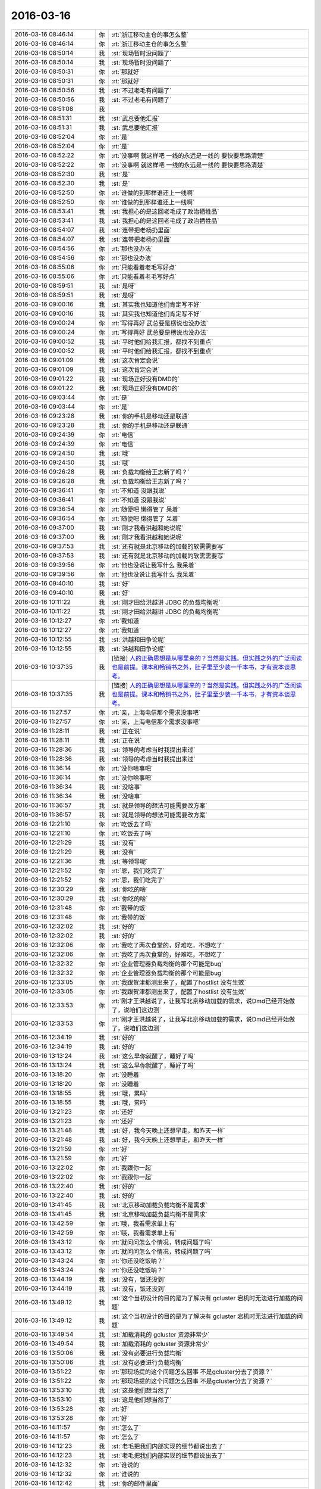 2016-03-16
-------------

.. list-table::
   :widths: 25, 1, 60

   * - 2016-03-16 08:46:14
     - 你
     - :rt:`浙江移动主仓的事怎么整`
   * - 2016-03-16 08:46:14
     - 你
     - :rt:`浙江移动主仓的事怎么整`
   * - 2016-03-16 08:50:14
     - 我
     - :st:`现场暂时没问题了`
   * - 2016-03-16 08:50:14
     - 我
     - :st:`现场暂时没问题了`
   * - 2016-03-16 08:50:31
     - 你
     - :rt:`那就好`
   * - 2016-03-16 08:50:31
     - 你
     - :rt:`那就好`
   * - 2016-03-16 08:50:56
     - 我
     - :st:`不过老毛有问题了`
   * - 2016-03-16 08:50:56
     - 我
     - :st:`不过老毛有问题了`
   * - 2016-03-16 08:51:08
     - 我
     - .. image:: /images/49848.jpg
          :width: 100px
   * - 2016-03-16 08:51:31
     - 我
     - :st:`武总要他汇报`
   * - 2016-03-16 08:51:31
     - 我
     - :st:`武总要他汇报`
   * - 2016-03-16 08:52:04
     - 你
     - :rt:`是`
   * - 2016-03-16 08:52:04
     - 你
     - :rt:`是`
   * - 2016-03-16 08:52:22
     - 你
     - :rt:`没事啊 就这样吧 一线的永远是一线的 要快要思路清楚`
   * - 2016-03-16 08:52:22
     - 你
     - :rt:`没事啊 就这样吧 一线的永远是一线的 要快要思路清楚`
   * - 2016-03-16 08:52:30
     - 我
     - :st:`是`
   * - 2016-03-16 08:52:30
     - 我
     - :st:`是`
   * - 2016-03-16 08:52:50
     - 你
     - :rt:`谁做的到那样谁还上一线啊`
   * - 2016-03-16 08:52:50
     - 你
     - :rt:`谁做的到那样谁还上一线啊`
   * - 2016-03-16 08:53:41
     - 我
     - :st:`我担心的是这回老毛成了政治牺牲品`
   * - 2016-03-16 08:53:41
     - 我
     - :st:`我担心的是这回老毛成了政治牺牲品`
   * - 2016-03-16 08:54:07
     - 我
     - :st:`连带把老杨扔里面`
   * - 2016-03-16 08:54:07
     - 我
     - :st:`连带把老杨扔里面`
   * - 2016-03-16 08:54:56
     - 你
     - :rt:`那也没办法`
   * - 2016-03-16 08:54:56
     - 你
     - :rt:`那也没办法`
   * - 2016-03-16 08:55:06
     - 你
     - :rt:`只能看着老毛写好点`
   * - 2016-03-16 08:55:06
     - 你
     - :rt:`只能看着老毛写好点`
   * - 2016-03-16 08:59:51
     - 我
     - :st:`是呀`
   * - 2016-03-16 08:59:51
     - 我
     - :st:`是呀`
   * - 2016-03-16 09:00:16
     - 我
     - :st:`其实我也知道他们肯定写不好`
   * - 2016-03-16 09:00:16
     - 我
     - :st:`其实我也知道他们肯定写不好`
   * - 2016-03-16 09:00:24
     - 你
     - :rt:`写得再好 武总要是楞说也没办法`
   * - 2016-03-16 09:00:24
     - 你
     - :rt:`写得再好 武总要是楞说也没办法`
   * - 2016-03-16 09:00:52
     - 我
     - :st:`平时他们给我汇报，都找不到重点`
   * - 2016-03-16 09:00:52
     - 我
     - :st:`平时他们给我汇报，都找不到重点`
   * - 2016-03-16 09:01:09
     - 我
     - :st:`这次肯定会说`
   * - 2016-03-16 09:01:09
     - 我
     - :st:`这次肯定会说`
   * - 2016-03-16 09:01:22
     - 我
     - :st:`现场正好没有DMD的`
   * - 2016-03-16 09:01:22
     - 我
     - :st:`现场正好没有DMD的`
   * - 2016-03-16 09:03:44
     - 你
     - :rt:`是`
   * - 2016-03-16 09:03:44
     - 你
     - :rt:`是`
   * - 2016-03-16 09:23:28
     - 我
     - :st:`你的手机是移动还是联通`
   * - 2016-03-16 09:23:28
     - 我
     - :st:`你的手机是移动还是联通`
   * - 2016-03-16 09:24:39
     - 你
     - :rt:`电信`
   * - 2016-03-16 09:24:39
     - 你
     - :rt:`电信`
   * - 2016-03-16 09:24:50
     - 我
     - :st:`哦`
   * - 2016-03-16 09:24:50
     - 我
     - :st:`哦`
   * - 2016-03-16 09:26:28
     - 我
     - :st:`负载均衡给王志新了吗？`
   * - 2016-03-16 09:26:28
     - 我
     - :st:`负载均衡给王志新了吗？`
   * - 2016-03-16 09:36:41
     - 你
     - :rt:`不知道 没跟我说`
   * - 2016-03-16 09:36:41
     - 你
     - :rt:`不知道 没跟我说`
   * - 2016-03-16 09:36:54
     - 你
     - :rt:`随便吧 懒得管了 呆着`
   * - 2016-03-16 09:36:54
     - 你
     - :rt:`随便吧 懒得管了 呆着`
   * - 2016-03-16 09:37:00
     - 我
     - :st:`刚才我看洪越和她说呢`
   * - 2016-03-16 09:37:00
     - 我
     - :st:`刚才我看洪越和她说呢`
   * - 2016-03-16 09:37:53
     - 我
     - :st:`还有就是北京移动的加载的软需需要写`
   * - 2016-03-16 09:37:53
     - 我
     - :st:`还有就是北京移动的加载的软需需要写`
   * - 2016-03-16 09:39:56
     - 你
     - :rt:`他也没说让我写什么 我呆着`
   * - 2016-03-16 09:39:56
     - 你
     - :rt:`他也没说让我写什么 我呆着`
   * - 2016-03-16 09:40:10
     - 我
     - :st:`好`
   * - 2016-03-16 09:40:10
     - 我
     - :st:`好`
   * - 2016-03-16 10:11:22
     - 我
     - :st:`刚才田给洪越讲 JDBC 的负载均衡呢`
   * - 2016-03-16 10:11:22
     - 我
     - :st:`刚才田给洪越讲 JDBC 的负载均衡呢`
   * - 2016-03-16 10:12:27
     - 你
     - :rt:`我知道`
   * - 2016-03-16 10:12:27
     - 你
     - :rt:`我知道`
   * - 2016-03-16 10:12:55
     - 我
     - :st:`洪越和田争论呢`
   * - 2016-03-16 10:12:55
     - 我
     - :st:`洪越和田争论呢`
   * - 2016-03-16 10:37:35
     - 我
     - [链接] `人的正确思想是从哪里来的？当然是实践。但实践之外的广泛阅读也是前提。课本和畅销书之外，肚子里至少装一千本书，才有资本谈思考。 <http://m.weibo.cn/1932835417/Dmu3RaUGf/weixin?wm=3333_2001&from=1040193010&sourcetype=weixin&isappinstalled=1>`_
   * - 2016-03-16 10:37:35
     - 我
     - [链接] `人的正确思想是从哪里来的？当然是实践。但实践之外的广泛阅读也是前提。课本和畅销书之外，肚子里至少装一千本书，才有资本谈思考。 <http://m.weibo.cn/1932835417/Dmu3RaUGf/weixin?wm=3333_2001&from=1040193010&sourcetype=weixin&isappinstalled=1>`_
   * - 2016-03-16 11:27:57
     - 你
     - :rt:`亲，上海电信那个需求没事吧`
   * - 2016-03-16 11:27:57
     - 你
     - :rt:`亲，上海电信那个需求没事吧`
   * - 2016-03-16 11:28:11
     - 我
     - :st:`正在说`
   * - 2016-03-16 11:28:11
     - 我
     - :st:`正在说`
   * - 2016-03-16 11:28:36
     - 我
     - :st:`领导的考虑当时我提出来过`
   * - 2016-03-16 11:28:36
     - 我
     - :st:`领导的考虑当时我提出来过`
   * - 2016-03-16 11:36:14
     - 你
     - :rt:`没你啥事吧`
   * - 2016-03-16 11:36:14
     - 你
     - :rt:`没你啥事吧`
   * - 2016-03-16 11:36:34
     - 我
     - :st:`没啥事`
   * - 2016-03-16 11:36:34
     - 我
     - :st:`没啥事`
   * - 2016-03-16 11:36:57
     - 我
     - :st:`就是领导的想法可能需要改方案`
   * - 2016-03-16 11:36:57
     - 我
     - :st:`就是领导的想法可能需要改方案`
   * - 2016-03-16 12:21:10
     - 你
     - :rt:`吃饭去了吗`
   * - 2016-03-16 12:21:10
     - 你
     - :rt:`吃饭去了吗`
   * - 2016-03-16 12:21:29
     - 我
     - :st:`没有`
   * - 2016-03-16 12:21:29
     - 我
     - :st:`没有`
   * - 2016-03-16 12:21:36
     - 我
     - :st:`等领导呢`
   * - 2016-03-16 12:21:52
     - 你
     - :rt:`恩，我们吃完了`
   * - 2016-03-16 12:21:52
     - 你
     - :rt:`恩，我们吃完了`
   * - 2016-03-16 12:30:29
     - 我
     - :st:`你吃的啥`
   * - 2016-03-16 12:30:29
     - 我
     - :st:`你吃的啥`
   * - 2016-03-16 12:31:48
     - 你
     - :rt:`我带的饭`
   * - 2016-03-16 12:31:48
     - 你
     - :rt:`我带的饭`
   * - 2016-03-16 12:32:02
     - 我
     - :st:`好的`
   * - 2016-03-16 12:32:02
     - 我
     - :st:`好的`
   * - 2016-03-16 12:32:06
     - 你
     - :rt:`我吃了两次食堂的，好难吃，不想吃了`
   * - 2016-03-16 12:32:06
     - 你
     - :rt:`我吃了两次食堂的，好难吃，不想吃了`
   * - 2016-03-16 12:32:32
     - 你
     - :rt:`企业管理器负载均衡的那个可能是bug`
   * - 2016-03-16 12:32:32
     - 你
     - :rt:`企业管理器负载均衡的那个可能是bug`
   * - 2016-03-16 12:33:05
     - 你
     - :rt:`我跟贺津都测出来了，配置了hostlist 没有生效`
   * - 2016-03-16 12:33:05
     - 你
     - :rt:`我跟贺津都测出来了，配置了hostlist 没有生效`
   * - 2016-03-16 12:33:53
     - 你
     - :rt:`刚才王洪越说了，让我写北京移动加载的需求，说Dmd已经开始做了，说咱们这边测`
   * - 2016-03-16 12:33:53
     - 你
     - :rt:`刚才王洪越说了，让我写北京移动加载的需求，说Dmd已经开始做了，说咱们这边测`
   * - 2016-03-16 12:34:19
     - 我
     - :st:`好的`
   * - 2016-03-16 12:34:19
     - 我
     - :st:`好的`
   * - 2016-03-16 13:13:24
     - 我
     - :st:`这么早你就醒了，睡好了吗`
   * - 2016-03-16 13:13:24
     - 我
     - :st:`这么早你就醒了，睡好了吗`
   * - 2016-03-16 13:18:20
     - 你
     - :rt:`没睡着`
   * - 2016-03-16 13:18:20
     - 你
     - :rt:`没睡着`
   * - 2016-03-16 13:18:55
     - 我
     - :st:`哦，累吗`
   * - 2016-03-16 13:18:55
     - 我
     - :st:`哦，累吗`
   * - 2016-03-16 13:21:23
     - 你
     - :rt:`还好`
   * - 2016-03-16 13:21:23
     - 你
     - :rt:`还好`
   * - 2016-03-16 13:21:48
     - 我
     - :st:`好，我今天晚上还想早走，和昨天一样`
   * - 2016-03-16 13:21:48
     - 我
     - :st:`好，我今天晚上还想早走，和昨天一样`
   * - 2016-03-16 13:21:59
     - 你
     - :rt:`好`
   * - 2016-03-16 13:21:59
     - 你
     - :rt:`好`
   * - 2016-03-16 13:22:02
     - 你
     - :rt:`我跟你一起`
   * - 2016-03-16 13:22:02
     - 你
     - :rt:`我跟你一起`
   * - 2016-03-16 13:22:40
     - 我
     - :st:`好的`
   * - 2016-03-16 13:22:40
     - 我
     - :st:`好的`
   * - 2016-03-16 13:41:45
     - 我
     - :st:`北京移动加载负载均衡不是需求`
   * - 2016-03-16 13:41:45
     - 我
     - :st:`北京移动加载负载均衡不是需求`
   * - 2016-03-16 13:42:59
     - 你
     - :rt:`哦，我看需求单上有`
   * - 2016-03-16 13:42:59
     - 你
     - :rt:`哦，我看需求单上有`
   * - 2016-03-16 13:43:12
     - 你
     - :rt:`就问问怎么个情况，转成问题了吗`
   * - 2016-03-16 13:43:12
     - 你
     - :rt:`就问问怎么个情况，转成问题了吗`
   * - 2016-03-16 13:43:24
     - 你
     - :rt:`你还没吃饭呐？`
   * - 2016-03-16 13:43:24
     - 你
     - :rt:`你还没吃饭呐？`
   * - 2016-03-16 13:44:19
     - 我
     - :st:`没有，饭还没到`
   * - 2016-03-16 13:44:19
     - 我
     - :st:`没有，饭还没到`
   * - 2016-03-16 13:49:12
     - 我
     - :st:`这个当初设计的目的是为了解决有 gcluster 宕机时无法进行加载的问题`
   * - 2016-03-16 13:49:12
     - 我
     - :st:`这个当初设计的目的是为了解决有 gcluster 宕机时无法进行加载的问题`
   * - 2016-03-16 13:49:54
     - 我
     - :st:`加载消耗的 gcluster 资源非常少`
   * - 2016-03-16 13:49:54
     - 我
     - :st:`加载消耗的 gcluster 资源非常少`
   * - 2016-03-16 13:50:06
     - 我
     - :st:`没有必要进行负载均衡`
   * - 2016-03-16 13:50:06
     - 我
     - :st:`没有必要进行负载均衡`
   * - 2016-03-16 13:51:22
     - 你
     - :rt:`那现场提的这个问题怎么回事 不是gcluster分去了资源？`
   * - 2016-03-16 13:51:22
     - 你
     - :rt:`那现场提的这个问题怎么回事 不是gcluster分去了资源？`
   * - 2016-03-16 13:53:10
     - 我
     - :st:`这是他们想当然了`
   * - 2016-03-16 13:53:10
     - 我
     - :st:`这是他们想当然了`
   * - 2016-03-16 13:53:28
     - 你
     - :rt:`好`
   * - 2016-03-16 13:53:28
     - 你
     - :rt:`好`
   * - 2016-03-16 14:11:57
     - 你
     - :rt:`怎么了`
   * - 2016-03-16 14:11:57
     - 你
     - :rt:`怎么了`
   * - 2016-03-16 14:12:23
     - 我
     - :st:`老毛把我们内部实现的细节都说出去了`
   * - 2016-03-16 14:12:23
     - 我
     - :st:`老毛把我们内部实现的细节都说出去了`
   * - 2016-03-16 14:12:32
     - 你
     - :rt:`谁说的`
   * - 2016-03-16 14:12:32
     - 你
     - :rt:`谁说的`
   * - 2016-03-16 14:12:42
     - 我
     - :st:`你的邮件里面`
   * - 2016-03-16 14:12:43
     - 你
     - :rt:`是我给你的邮件看出来的吗`
   * - 2016-03-16 14:12:43
     - 你
     - :rt:`是我给你的邮件看出来的吗`
   * - 2016-03-16 14:12:48
     - 我
     - :st:`是`
   * - 2016-03-16 14:12:48
     - 我
     - :st:`是`
   * - 2016-03-16 14:12:56
     - 我
     - :st:`杨海平写的`
   * - 2016-03-16 14:12:56
     - 我
     - :st:`杨海平写的`
   * - 2016-03-16 14:12:57
     - 你
     - :rt:`这个邮件是给内部人员看的吧`
   * - 2016-03-16 14:12:57
     - 你
     - :rt:`这个邮件是给内部人员看的吧`
   * - 2016-03-16 14:13:17
     - 你
     - :rt:`是汇报现场任务的啊 杨也是自己人吧`
   * - 2016-03-16 14:13:17
     - 你
     - :rt:`是汇报现场任务的啊 杨也是自己人吧`
   * - 2016-03-16 14:13:32
     - 我
     - :st:`武总以前特别强调过，技术细节在现场不允许说`
   * - 2016-03-16 14:13:32
     - 我
     - :st:`武总以前特别强调过，技术细节在现场不允许说`
   * - 2016-03-16 14:13:53
     - 我
     - :st:`汇报现场任务不需要这些细节`
   * - 2016-03-16 14:13:53
     - 我
     - :st:`汇报现场任务不需要这些细节`
   * - 2016-03-16 14:14:15
     - 你
     - :rt:`描述现场问题不需要吗？`
   * - 2016-03-16 14:14:15
     - 你
     - :rt:`描述现场问题不需要吗？`
   * - 2016-03-16 14:14:22
     - 你
     - :rt:`你别发火了`
   * - 2016-03-16 14:14:22
     - 你
     - :rt:`你别发火了`
   * - 2016-03-16 14:14:24
     - 我
     - :st:`技术细节要控制在研发内部`
   * - 2016-03-16 14:14:24
     - 我
     - :st:`技术细节要控制在研发内部`
   * - 2016-03-16 14:14:34
     - 你
     - :rt:`好像我整事似得`
   * - 2016-03-16 14:14:34
     - 你
     - :rt:`好像我整事似得`
   * - 2016-03-16 14:14:41
     - 你
     - :rt:`恩 是`
   * - 2016-03-16 14:14:41
     - 你
     - :rt:`恩 是`
   * - 2016-03-16 14:14:52
     - 我
     - :st:`我担心的是杨海平直接向武总汇报，武总追究这件事情`
   * - 2016-03-16 14:14:52
     - 我
     - :st:`我担心的是杨海平直接向武总汇报，武总追究这件事情`
   * - 2016-03-16 14:15:12
     - 我
     - :st:`你没事，他们不知道我是从哪得到的消息`
   * - 2016-03-16 14:15:12
     - 我
     - :st:`你没事，他们不知道我是从哪得到的消息`
   * - 2016-03-16 14:15:13
     - 你
     - :rt:`恩 是够细的`
   * - 2016-03-16 14:15:13
     - 你
     - :rt:`恩 是够细的`
   * - 2016-03-16 14:15:19
     - 我
     - :st:`我也不会让他们知道`
   * - 2016-03-16 14:15:19
     - 我
     - :st:`我也不会让他们知道`
   * - 2016-03-16 14:15:33
     - 你
     - :rt:`我不是说我的事 我是觉得是我给你添堵了`
   * - 2016-03-16 14:15:33
     - 你
     - :rt:`我不是说我的事 我是觉得是我给你添堵了`
   * - 2016-03-16 14:16:39
     - 我
     - :st:`错了， 我得谢谢你`
   * - 2016-03-16 14:16:39
     - 我
     - :st:`错了， 我得谢谢你`
   * - 2016-03-16 14:16:50
     - 我
     - :st:`要不是你，我都不知道这件事情`
   * - 2016-03-16 14:16:50
     - 我
     - :st:`要不是你，我都不知道这件事情`
   * - 2016-03-16 14:17:11
     - 我
     - :st:`等武总去质问老杨的时候，我就太被动了`
   * - 2016-03-16 14:17:11
     - 我
     - :st:`等武总去质问老杨的时候，我就太被动了`
   * - 2016-03-16 14:17:53
     - 我
     - :st:`而且现在我知道了，我就可以让老毛不要再说了，亡羊补牢`
   * - 2016-03-16 14:17:53
     - 我
     - :st:`而且现在我知道了，我就可以让老毛不要再说了，亡羊补牢`
   * - 2016-03-16 14:18:11
     - 我
     - :st:`否则还不知道会是什么样子呢`
   * - 2016-03-16 14:18:11
     - 我
     - :st:`否则还不知道会是什么样子呢`
   * - 2016-03-16 14:18:12
     - 你
     - :rt:`你是觉得这个邮件虽然是杨海平发的 但很明显内容是研发的才知道的 而研发的只有老毛在 所以是老毛说出去的`
   * - 2016-03-16 14:18:12
     - 你
     - :rt:`你是觉得这个邮件虽然是杨海平发的 但很明显内容是研发的才知道的 而研发的只有老毛在 所以是老毛说出去的`
   * - 2016-03-16 14:18:31
     - 你
     - :rt:`说实话 我都看不懂`
   * - 2016-03-16 14:18:31
     - 你
     - :rt:`说实话 我都看不懂`
   * - 2016-03-16 14:18:58
     - 我
     - :st:`不是，现场还有陈鹏，我希望你他说的，我让旭明联系老毛了，老毛承认是他说的`
   * - 2016-03-16 14:18:58
     - 我
     - :st:`不是，现场还有陈鹏，我希望你他说的，我让旭明联系老毛了，老毛承认是他说的`
   * - 2016-03-16 14:19:21
     - 我
     - :st:`blacklog，zmq 这些都是研发才明白的东西`
   * - 2016-03-16 14:19:21
     - 我
     - :st:`blacklog，zmq 这些都是研发才明白的东西`
   * - 2016-03-16 14:19:56
     - 我
     - :st:`杨海平肯定不知道，而且我怀疑这个邮件就是老毛起草的`
   * - 2016-03-16 14:19:56
     - 我
     - :st:`杨海平肯定不知道，而且我怀疑这个邮件就是老毛起草的`
   * - 2016-03-16 14:20:19
     - 我
     - :st:`如果是这样，老毛就是让人当枪使了`
   * - 2016-03-16 14:20:19
     - 我
     - :st:`如果是这样，老毛就是让人当枪使了`
   * - 2016-03-16 14:21:01
     - 你
     - :rt:`我觉得是`
   * - 2016-03-16 14:21:01
     - 你
     - :rt:`我觉得是`
   * - 2016-03-16 14:21:22
     - 我
     - :st:`从某种角度说，杨海平和咱们开发中心是有利益冲突的`
   * - 2016-03-16 14:21:22
     - 我
     - :st:`从某种角度说，杨海平和咱们开发中心是有利益冲突的`
   * - 2016-03-16 14:21:36
     - 我
     - :st:`其实这个需求当初老杨是不想做的`
   * - 2016-03-16 14:21:36
     - 我
     - :st:`其实这个需求当初老杨是不想做的`
   * - 2016-03-16 14:21:52
     - 你
     - :rt:`哪个需求`
   * - 2016-03-16 14:21:52
     - 你
     - :rt:`哪个需求`
   * - 2016-03-16 14:21:57
     - 你
     - :rt:`我大致想明白了`
   * - 2016-03-16 14:21:57
     - 你
     - :rt:`我大致想明白了`
   * - 2016-03-16 14:22:06
     - 我
     - :st:`结果是咱们自己人给人家提供炮弹了`
   * - 2016-03-16 14:22:06
     - 我
     - :st:`结果是咱们自己人给人家提供炮弹了`
   * - 2016-03-16 14:22:15
     - 我
     - :st:`就是1对1的需求`
   * - 2016-03-16 14:22:15
     - 我
     - :st:`就是1对1的需求`
   * - 2016-03-16 14:22:21
     - 你
     - :rt:`没事啊 下次长记性`
   * - 2016-03-16 14:22:21
     - 你
     - :rt:`没事啊 下次长记性`
   * - 2016-03-16 14:22:44
     - 我
     - :st:`前两天晨会老杨说这个要现场提供必要性`
   * - 2016-03-16 14:22:55
     - 我
     - :st:`今天老杨就说不行就做吧`
   * - 2016-03-16 14:22:55
     - 我
     - :st:`今天老杨就说不行就做吧`
   * - 2016-03-16 14:23:12
     - 我
     - :st:`你就知道老杨肯定有压力了`
   * - 2016-03-16 14:23:12
     - 我
     - :st:`你就知道老杨肯定有压力了`
   * - 2016-03-16 14:29:28
     - 你
     - :rt:`我怎么觉得他这个邮件中写的东西不对呢`
   * - 2016-03-16 14:29:28
     - 你
     - :rt:`我怎么觉得他这个邮件中写的东西不对呢`
   * - 2016-03-16 14:33:39
     - 我
     - :st:`问出来了`
   * - 2016-03-16 14:33:39
     - 我
     - :st:`问出来了`
   * - 2016-03-16 14:33:53
     - 你
     - :rt:`啥？`
   * - 2016-03-16 14:33:53
     - 你
     - :rt:`啥？`
   * - 2016-03-16 14:34:38
     - 我
     - :st:`老杨让现场给必要性，杨海平让老毛写的`
   * - 2016-03-16 14:34:38
     - 我
     - :st:`老杨让现场给必要性，杨海平让老毛写的`
   * - 2016-03-16 14:34:52
     - 我
     - :st:`自己打自己脸`
   * - 2016-03-16 14:34:52
     - 我
     - :st:`自己打自己脸`
   * - 2016-03-16 14:35:14
     - 你
     - :rt:`那谁知道啊`
   * - 2016-03-16 14:35:14
     - 你
     - :rt:`那谁知道啊`
   * - 2016-03-16 14:35:18
     - 你
     - :rt:`你别怪老毛了`
   * - 2016-03-16 14:35:18
     - 你
     - :rt:`你别怪老毛了`
   * - 2016-03-16 14:35:24
     - 我
     - :st:`为啥`
   * - 2016-03-16 14:35:24
     - 我
     - :st:`为啥`
   * - 2016-03-16 14:35:39
     - 你
     - :rt:`我觉得老毛可怜`
   * - 2016-03-16 14:35:39
     - 你
     - :rt:`我觉得老毛可怜`
   * - 2016-03-16 14:35:40
     - 你
     - :rt:`没啥`
   * - 2016-03-16 14:35:40
     - 你
     - :rt:`没啥`
   * - 2016-03-16 14:35:51
     - 我
     - :st:`他太老实`
   * - 2016-03-16 14:35:51
     - 我
     - :st:`他太老实`
   * - 2016-03-16 14:36:02
     - 我
     - :st:`老实到好坏不分`
   * - 2016-03-16 14:36:02
     - 我
     - :st:`老实到好坏不分`
   * - 2016-03-16 14:36:22
     - 我
     - :st:`可怜之人必有可恨之处`
   * - 2016-03-16 14:36:22
     - 我
     - :st:`可怜之人必有可恨之处`
   * - 2016-03-16 14:36:31
     - 我
     - :st:`说的就是这个道理`
   * - 2016-03-16 14:36:31
     - 我
     - :st:`说的就是这个道理`
   * - 2016-03-16 14:36:38
     - 你
     - :rt:`你说dispcli个数多 会报timeout 但跟连接数有什么关系啊`
   * - 2016-03-16 14:36:38
     - 你
     - :rt:`你说dispcli个数多 会报timeout 但跟连接数有什么关系啊`
   * - 2016-03-16 14:36:51
     - 我
     - :st:`不是这样的`
   * - 2016-03-16 14:36:51
     - 我
     - :st:`不是这样的`
   * - 2016-03-16 14:37:04
     - 我
     - :st:`是他写的东西太技术化了`
   * - 2016-03-16 14:37:04
     - 我
     - :st:`是他写的东西太技术化了`
   * - 2016-03-16 14:37:10
     - 你
     - :rt:`当前dispserver版本listen的连接队列backlog大小是100，当并发连接数大于100的时候，超过的连接会被拒绝，有可能导致get_connect超时，因此需要限制dispserver和dispcli的1对1连接。`
   * - 2016-03-16 14:37:10
     - 你
     - :rt:`当前dispserver版本listen的连接队列backlog大小是100，当并发连接数大于100的时候，超过的连接会被拒绝，有可能导致get_connect超时，因此需要限制dispserver和dispcli的1对1连接。`
   * - 2016-03-16 14:37:29
     - 我
     - :st:`对，其实最后一句是错的`
   * - 2016-03-16 14:37:29
     - 我
     - :st:`对，其实最后一句是错的`
   * - 2016-03-16 14:38:03
     - 我
     - :st:`如果最后一句对，我们给上海做的就错了`
   * - 2016-03-16 14:38:03
     - 我
     - :st:`如果最后一句对，我们给上海做的就错了`
   * - 2016-03-16 14:38:23
     - 我
     - :st:`但是，这都是我们自己人说的`
   * - 2016-03-16 14:38:23
     - 我
     - :st:`但是，这都是我们自己人说的`
   * - 2016-03-16 14:38:25
     - 你
     - :rt:`这个不是因为 。。。因此的关系啊`
   * - 2016-03-16 14:38:25
     - 你
     - :rt:`这个不是因为 。。。因此的关系啊`
   * - 2016-03-16 14:38:34
     - 你
     - :rt:`你过来给我说说呗`
   * - 2016-03-16 14:38:34
     - 你
     - :rt:`你过来给我说说呗`
   * - 2016-03-16 14:56:49
     - 我
     - :st:`过去和你说就是比打字强很多`
   * - 2016-03-16 14:56:49
     - 我
     - :st:`过去和你说就是比打字强很多`
   * - 2016-03-16 15:04:30
     - 我
     - :st:`你还要忙什么？`
   * - 2016-03-16 15:04:30
     - 我
     - :st:`你还要忙什么？`
   * - 2016-03-16 15:05:15
     - 你
     - :rt:`没什么了`
   * - 2016-03-16 15:05:15
     - 你
     - :rt:`没什么了`
   * - 2016-03-16 15:18:20
     - 我
     - :st:`我也没事了`
   * - 2016-03-16 15:18:20
     - 我
     - :st:`我也没事了`
   * - 2016-03-16 15:18:32
     - 我
     - :st:`你想聊天吗`
   * - 2016-03-16 15:18:32
     - 我
     - :st:`你想聊天吗`
   * - 2016-03-16 16:19:24
     - 你
     - :rt:`困死了`
   * - 2016-03-16 16:19:24
     - 你
     - :rt:`困死了`
   * - 2016-03-16 16:20:11
     - 我
     - :st:`哦，睡会吧`
   * - 2016-03-16 16:20:11
     - 我
     - :st:`哦，睡会吧`
   * - 2016-03-16 16:21:00
     - 你
     - :rt:`睡不着`
   * - 2016-03-16 16:21:00
     - 你
     - :rt:`睡不着`
   * - 2016-03-16 16:21:03
     - 你
     - :rt:`聊天啊吧`
   * - 2016-03-16 16:21:03
     - 你
     - :rt:`聊天啊吧`
   * - 2016-03-16 16:21:16
     - 我
     - :st:`好`
   * - 2016-03-16 16:21:16
     - 我
     - :st:`好`
   * - 2016-03-16 16:21:32
     - 你
     - :rt:`聊聊傲骨贤妻`
   * - 2016-03-16 16:21:32
     - 你
     - :rt:`聊聊傲骨贤妻`
   * - 2016-03-16 16:21:40
     - 你
     - :rt:`第一季看完了`
   * - 2016-03-16 16:21:40
     - 你
     - :rt:`第一季看完了`
   * - 2016-03-16 16:21:45
     - 你
     - :rt:`把我心疼的啊`
   * - 2016-03-16 16:21:45
     - 你
     - :rt:`把我心疼的啊`
   * - 2016-03-16 16:21:53
     - 我
     - :st:`怎么了`
   * - 2016-03-16 16:21:53
     - 我
     - :st:`怎么了`
   * - 2016-03-16 16:23:00
     - 你
     - :rt:`你看will表白的时机`
   * - 2016-03-16 16:23:00
     - 你
     - :rt:`你看will表白的时机`
   * - 2016-03-16 16:23:02
     - 你
     - :rt:`哎`
   * - 2016-03-16 16:23:02
     - 你
     - :rt:`哎`
   * - 2016-03-16 16:23:12
     - 我
     - :st:`是`
   * - 2016-03-16 16:23:12
     - 我
     - :st:`是`
   * - 2016-03-16 16:23:31
     - 我
     - :st:`接着看吧，后面还有更精彩的`
   * - 2016-03-16 16:23:31
     - 我
     - :st:`接着看吧，后面还有更精彩的`
   * - 2016-03-16 16:23:32
     - 你
     - :rt:`你让你们组的写那么教训总结是啥意思啊`
   * - 2016-03-16 16:23:32
     - 你
     - :rt:`你让你们组的写那么教训总结是啥意思啊`
   * - 2016-03-16 16:23:41
     - 你
     - :rt:`我就说你放不下吧`
   * - 2016-03-16 16:23:41
     - 你
     - :rt:`我就说你放不下吧`
   * - 2016-03-16 16:23:42
     - 你
     - :rt:`哈哈`
   * - 2016-03-16 16:23:42
     - 你
     - :rt:`哈哈`
   * - 2016-03-16 16:23:54
     - 你
     - :rt:`你觉得他们会写成啥样`
   * - 2016-03-16 16:23:54
     - 你
     - :rt:`你觉得他们会写成啥样`
   * - 2016-03-16 16:23:56
     - 我
     - :st:`不是，我是让他们自己总结`
   * - 2016-03-16 16:23:56
     - 我
     - :st:`不是，我是让他们自己总结`
   * - 2016-03-16 16:24:03
     - 你
     - :rt:`到时候给我看看呗`
   * - 2016-03-16 16:24:03
     - 你
     - :rt:`到时候给我看看呗`
   * - 2016-03-16 16:24:08
     - 我
     - :st:`啥样都有`
   * - 2016-03-16 16:24:08
     - 我
     - :st:`啥样都有`
   * - 2016-03-16 16:24:23
     - 我
     - :st:`看情况吧，要是他们发邮件，我就给你`
   * - 2016-03-16 16:24:23
     - 我
     - :st:`看情况吧，要是他们发邮件，我就给你`
   * - 2016-03-16 16:24:28
     - 你
     - :rt:`我觉得你太聪明了 跟我一样`
   * - 2016-03-16 16:24:28
     - 你
     - :rt:`我觉得你太聪明了 跟我一样`
   * - 2016-03-16 16:24:31
     - 你
     - :rt:`哈哈`
   * - 2016-03-16 16:24:31
     - 你
     - :rt:`哈哈`
   * - 2016-03-16 16:24:44
     - 我
     - :st:`怎么聪明了`
   * - 2016-03-16 16:24:44
     - 我
     - :st:`怎么聪明了`
   * - 2016-03-16 16:25:09
     - 你
     - :rt:`两点`
   * - 2016-03-16 16:25:09
     - 你
     - :rt:`两点`
   * - 2016-03-16 16:25:47
     - 你
     - :rt:`通过他们写总结 最明显的就是你可以看出来 谁听进你说的话 谁没听`
   * - 2016-03-16 16:25:47
     - 你
     - :rt:`通过他们写总结 最明显的就是你可以看出来 谁听进你说的话 谁没听`
   * - 2016-03-16 16:25:58
     - 你
     - :rt:`还有就是大致掌握到什么程度`
   * - 2016-03-16 16:25:58
     - 你
     - :rt:`还有就是大致掌握到什么程度`
   * - 2016-03-16 16:26:36
     - 你
     - :rt:`比如谁的大局观好点 谁总是关注细节`
   * - 2016-03-16 16:26:36
     - 你
     - :rt:`比如谁的大局观好点 谁总是关注细节`
   * - 2016-03-16 16:26:44
     - 我
     - :st:`是`
   * - 2016-03-16 16:26:44
     - 我
     - :st:`是`
   * - 2016-03-16 16:26:49
     - 你
     - :rt:`我是不是猜错了？[惊恐]`
   * - 2016-03-16 16:26:49
     - 你
     - :rt:`我是不是猜错了？[惊恐]`
   * - 2016-03-16 16:26:57
     - 我
     - :st:`没有`
   * - 2016-03-16 16:26:57
     - 我
     - :st:`没有`
   * - 2016-03-16 16:27:24
     - 你
     - :rt:`你可以把他们写的总结看完群发了`
   * - 2016-03-16 16:27:24
     - 你
     - :rt:`你可以把他们写的总结看完群发了`
   * - 2016-03-16 16:27:35
     - 你
     - :rt:`对比下大家看问题的高度`
   * - 2016-03-16 16:27:35
     - 你
     - :rt:`对比下大家看问题的高度`
   * - 2016-03-16 16:27:36
     - 我
     - :st:`哈哈`
   * - 2016-03-16 16:27:36
     - 我
     - :st:`哈哈`
   * - 2016-03-16 16:27:55
     - 我
     - :st:`我原来是想统一讲的`
   * - 2016-03-16 16:27:55
     - 我
     - :st:`我原来是想统一讲的`
   * - 2016-03-16 16:28:07
     - 你
     - :rt:`你看看人家杨丽英 就知道啥叫统筹规划 你看看你 就知道整你那点破事`
   * - 2016-03-16 16:28:07
     - 你
     - :rt:`你看看人家杨丽英 就知道啥叫统筹规划 你看看你 就知道整你那点破事`
   * - 2016-03-16 16:28:09
     - 你
     - :rt:`哈哈`
   * - 2016-03-16 16:28:09
     - 你
     - :rt:`哈哈`
   * - 2016-03-16 16:28:19
     - 我
     - :st:`？`
   * - 2016-03-16 16:28:19
     - 我
     - :st:`？`
   * - 2016-03-16 16:28:22
     - 你
     - :rt:`是不是又想一块去了`
   * - 2016-03-16 16:28:22
     - 你
     - :rt:`是不是又想一块去了`
   * - 2016-03-16 16:28:25
     - 我
     - :st:`没看懂`
   * - 2016-03-16 16:28:25
     - 我
     - :st:`没看懂`
   * - 2016-03-16 16:28:27
     - 你
     - :rt:`我举例呢`
   * - 2016-03-16 16:28:27
     - 你
     - :rt:`我举例呢`
   * - 2016-03-16 16:28:40
     - 我
     - :st:`我知道`
   * - 2016-03-16 16:28:40
     - 我
     - :st:`我知道`
   * - 2016-03-16 16:28:41
     - 你
     - :rt:`我就说你群发完 然后开会`
   * - 2016-03-16 16:28:41
     - 你
     - :rt:`我就说你群发完 然后开会`
   * - 2016-03-16 16:28:51
     - 你
     - :rt:`就说 看出差别来了嘛？`
   * - 2016-03-16 16:28:51
     - 你
     - :rt:`就说 看出差别来了嘛？`
   * - 2016-03-16 16:29:03
     - 我
     - :st:`我当然不能那么说了`
   * - 2016-03-16 16:29:03
     - 我
     - :st:`我当然不能那么说了`
   * - 2016-03-16 16:29:12
     - 我
     - :st:`记住了`
   * - 2016-03-16 16:29:12
     - 我
     - :st:`记住了`
   * - 2016-03-16 16:29:16
     - 你
     - :rt:`哎 这事吧 也得换个角度说`
   * - 2016-03-16 16:29:16
     - 你
     - :rt:`哎 这事吧 也得换个角度说`
   * - 2016-03-16 16:29:19
     - 我
     - :st:`管理人的时候`
   * - 2016-03-16 16:29:19
     - 我
     - :st:`管理人的时候`
   * - 2016-03-16 16:29:24
     - 你
     - :rt:`恩`
   * - 2016-03-16 16:29:24
     - 你
     - :rt:`恩`
   * - 2016-03-16 16:29:30
     - 我
     - :st:`千万别说谁比谁好`
   * - 2016-03-16 16:29:30
     - 我
     - :st:`千万别说谁比谁好`
   * - 2016-03-16 16:29:32
     - 你
     - :rt:`记住`
   * - 2016-03-16 16:29:32
     - 你
     - :rt:`记住`
   * - 2016-03-16 16:29:37
     - 我
     - :st:`这是拆自己的台`
   * - 2016-03-16 16:29:37
     - 我
     - :st:`这是拆自己的台`
   * - 2016-03-16 16:29:39
     - 你
     - :rt:`恩恩 知道`
   * - 2016-03-16 16:29:39
     - 你
     - :rt:`恩恩 知道`
   * - 2016-03-16 16:29:52
     - 你
     - :rt:`为啥啊`
   * - 2016-03-16 16:29:52
     - 你
     - :rt:`为啥啊`
   * - 2016-03-16 16:30:11
     - 我
     - :st:`这是一个 team，所有人应该一心`
   * - 2016-03-16 16:30:11
     - 我
     - :st:`这是一个 team，所有人应该一心`
   * - 2016-03-16 16:30:15
     - 你
     - :rt:`有好的有坏的 不是应该表扬好的吗 还是批评坏的`
   * - 2016-03-16 16:30:15
     - 你
     - :rt:`有好的有坏的 不是应该表扬好的吗 还是批评坏的`
   * - 2016-03-16 16:30:19
     - 你
     - :rt:`恩`
   * - 2016-03-16 16:30:19
     - 你
     - :rt:`恩`
   * - 2016-03-16 16:30:29
     - 我
     - :st:`这么说就破坏了团队`
   * - 2016-03-16 16:30:29
     - 我
     - :st:`这么说就破坏了团队`
   * - 2016-03-16 16:30:45
     - 我
     - :st:`只能把他们都和我比`
   * - 2016-03-16 16:30:55
     - 我
     - :st:`不能在他们之间直接比`
   * - 2016-03-16 16:30:55
     - 我
     - :st:`不能在他们之间直接比`
   * - 2016-03-16 16:31:02
     - 你
     - :rt:`恩`
   * - 2016-03-16 16:31:02
     - 你
     - :rt:`恩`
   * - 2016-03-16 16:31:06
     - 你
     - :rt:`记住了、`
   * - 2016-03-16 16:31:06
     - 你
     - :rt:`记住了、`
   * - 2016-03-16 16:31:26
     - 我
     - :st:`你需要的是一个团队，而不是某一个人`
   * - 2016-03-16 16:31:26
     - 我
     - :st:`你需要的是一个团队，而不是某一个人`
   * - 2016-03-16 16:32:01
     - 你
     - :rt:`恩 明白了`
   * - 2016-03-16 16:32:01
     - 你
     - :rt:`恩 明白了`
   * - 2016-03-16 16:34:22
     - 你
     - :rt:`你觉得东海带你行吗？`
   * - 2016-03-16 16:34:22
     - 你
     - :rt:`你觉得东海带你行吗？`
   * - 2016-03-16 16:34:40
     - 我
     - :st:`不行`
   * - 2016-03-16 16:34:40
     - 我
     - :st:`不行`
   * - 2016-03-16 16:35:00
     - 我
     - :st:`这次送测结束后，我就打算调整一下`
   * - 2016-03-16 16:35:00
     - 我
     - :st:`这次送测结束后，我就打算调整一下`
   * - 2016-03-16 16:35:04
     - 你
     - :rt:`他比番薯呢`
   * - 2016-03-16 16:35:04
     - 你
     - :rt:`他比番薯呢`
   * - 2016-03-16 16:35:35
     - 我
     - :st:`半斤八两`
   * - 2016-03-16 16:35:35
     - 我
     - :st:`半斤八两`
   * - 2016-03-16 16:36:11
     - 你
     - :rt:`东海对信息是不是特别不敏感`
   * - 2016-03-16 16:36:11
     - 你
     - :rt:`东海对信息是不是特别不敏感`
   * - 2016-03-16 16:36:36
     - 你
     - :rt:`跟你差好多 你觉得这个能带出来吗？`
   * - 2016-03-16 16:36:36
     - 你
     - :rt:`跟你差好多 你觉得这个能带出来吗？`
   * - 2016-03-16 16:36:41
     - 我
     - :st:`其实不是`
   * - 2016-03-16 16:36:41
     - 我
     - :st:`其实不是`
   * - 2016-03-16 16:36:47
     - 你
     - :rt:`是格局`
   * - 2016-03-16 16:36:47
     - 你
     - :rt:`是格局`
   * - 2016-03-16 16:36:52
     - 你
     - :rt:`不够高？`
   * - 2016-03-16 16:36:52
     - 你
     - :rt:`不够高？`
   * - 2016-03-16 16:37:06
     - 我
     - :st:`我觉得是他以前太久没有正式干过研发了`
   * - 2016-03-16 16:37:06
     - 我
     - :st:`我觉得是他以前太久没有正式干过研发了`
   * - 2016-03-16 16:37:30
     - 我
     - :st:`他闲的时间太长了`
   * - 2016-03-16 16:37:30
     - 我
     - :st:`他闲的时间太长了`
   * - 2016-03-16 16:37:31
     - 你
     - :rt:`个人能力还是有的吧 统筹上差点`
   * - 2016-03-16 16:37:31
     - 你
     - :rt:`个人能力还是有的吧 统筹上差点`
   * - 2016-03-16 16:37:52
     - 我
     - :st:`是，因为他太久没干，都不知道怎么干了`
   * - 2016-03-16 16:37:52
     - 我
     - :st:`是，因为他太久没干，都不知道怎么干了`
   * - 2016-03-16 16:38:03
     - 我
     - :st:`就知道盯着细节`
   * - 2016-03-16 16:38:03
     - 我
     - :st:`就知道盯着细节`
   * - 2016-03-16 16:38:30
     - 你
     - :rt:`我觉得在东海那所有事都是串行的 在他的脑子里`
   * - 2016-03-16 16:38:30
     - 你
     - :rt:`我觉得在东海那所有事都是串行的 在他的脑子里`
   * - 2016-03-16 16:38:52
     - 你
     - :rt:`今天早上他又各处救火了`
   * - 2016-03-16 16:38:52
     - 你
     - :rt:`今天早上他又各处救火了`
   * - 2016-03-16 16:39:01
     - 你
     - :rt:`每次看到这个我都觉得好玩`
   * - 2016-03-16 16:39:01
     - 你
     - :rt:`每次看到这个我都觉得好玩`
   * - 2016-03-16 16:39:17
     - 我
     - :st:`是`
   * - 2016-03-16 16:39:17
     - 我
     - :st:`是`
   * - 2016-03-16 16:51:36
     - 你
     - :rt:`干嘛呢`
   * - 2016-03-16 16:51:36
     - 你
     - :rt:`干嘛呢`
   * - 2016-03-16 16:51:52
     - 你
     - :rt:`洪越让我写北京移动的软需了`
   * - 2016-03-16 16:51:52
     - 你
     - :rt:`洪越让我写北京移动的软需了`
   * - 2016-03-16 16:52:05
     - 你
     - :rt:`我又开始写软需了 心情超好`
   * - 2016-03-16 16:52:05
     - 你
     - :rt:`我又开始写软需了 心情超好`
   * - 2016-03-16 16:52:09
     - 我
     - :st:`没事，和耿大姐聊天`
   * - 2016-03-16 16:52:09
     - 我
     - :st:`没事，和耿大姐聊天`
   * - 2016-03-16 16:52:12
     - 我
     - :st:`好的`
   * - 2016-03-16 16:52:12
     - 我
     - :st:`好的`
   * - 2016-03-16 16:52:18
     - 你
     - :rt:`别聊了`
   * - 2016-03-16 16:52:18
     - 你
     - :rt:`别聊了`
   * - 2016-03-16 16:52:32
     - 我
     - :st:`我也不想`
   * - 2016-03-16 16:52:32
     - 我
     - :st:`我也不想`
   * - 2016-03-16 17:04:14
     - 你
     - :rt:`王洪越让王志新写负载均衡的那个了 让我把邮件转给她`
   * - 2016-03-16 17:04:14
     - 你
     - :rt:`王洪越让王志新写负载均衡的那个了 让我把邮件转给她`
   * - 2016-03-16 17:04:37
     - 我
     - :st:`好`
   * - 2016-03-16 17:04:37
     - 我
     - :st:`好`
   * - 2016-03-16 17:15:05
     - 我
     - :st:`唉，又开会`
   * - 2016-03-16 17:15:05
     - 我
     - :st:`唉，又开会`
   * - 2016-03-16 17:15:16
     - 你
     - :rt:`H3C？`
   * - 2016-03-16 17:15:16
     - 你
     - :rt:`H3C？`
   * - 2016-03-16 17:17:08
     - 我
     - :st:`不是，江苏农信`
   * - 2016-03-16 17:17:08
     - 我
     - :st:`不是，江苏农信`
   * - 2016-03-16 17:20:14
     - 你
     - :rt:`那三个需求的事啊？`
   * - 2016-03-16 17:20:14
     - 你
     - :rt:`那三个需求的事啊？`
   * - 2016-03-16 18:07:50
     - 你
     - :rt:`正不想管呢`
   * - 2016-03-16 18:07:50
     - 你
     - :rt:`正不想管呢`
   * - 2016-03-16 18:07:51
     - 你
     - :rt:`不让我追负载均衡的这个最好`
   * - 2016-03-16 18:07:51
     - 你
     - :rt:`不让我追负载均衡的这个最好`
   * - 2016-03-16 18:08:05
     - 我
     - :st:`好`
   * - 2016-03-16 18:08:05
     - 我
     - :st:`好`
   * - 2016-03-16 18:19:05
     - 你
     - :rt:`不说话了？`
   * - 2016-03-16 18:19:05
     - 你
     - :rt:`不说话了？`
   * - 2016-03-16 18:19:27
     - 我
     - :st:`正在忙`
   * - 2016-03-16 18:19:27
     - 我
     - :st:`正在忙`
   * - 2016-03-16 18:23:07
     - 我
     - :st:`好了，邮件发出去了`
   * - 2016-03-16 18:23:07
     - 我
     - :st:`好了，邮件发出去了`
   * - 2016-03-16 18:46:17
     - 你
     - :rt:`我想走了`
   * - 2016-03-16 18:46:17
     - 你
     - :rt:`我想走了`
   * - 2016-03-16 18:46:23
     - 你
     - :rt:`你走不走`
   * - 2016-03-16 18:46:23
     - 你
     - :rt:`你走不走`
   * - 2016-03-16 18:46:35
     - 我
     - :st:`走`
   * - 2016-03-16 18:46:35
     - 我
     - :st:`走`
   * - 2016-03-16 18:50:55
     - 你
     - :rt:`快点出来，电梯来了`
   * - 2016-03-16 18:50:55
     - 你
     - :rt:`快点出来，电梯来了`
   * - 2016-03-16 18:52:04
     - 你
     - :rt:`不等你了，走了`
   * - 2016-03-16 18:52:04
     - 你
     - :rt:`不等你了，走了`
   * - 2016-03-16 18:52:35
     - 你
     - :rt:`我在车里等你`
   * - 2016-03-16 18:52:35
     - 你
     - :rt:`我在车里等你`
   * - 2016-03-16 18:53:12
     - 我
     - :st:`好的`
   * - 2016-03-16 18:53:12
     - 我
     - :st:`好的`
   * - 2016-03-16 18:53:24
     - 我
     - :st:`严丹和我一起走`
   * - 2016-03-16 18:53:24
     - 我
     - :st:`严丹和我一起走`
   * - 2016-03-16 18:54:04
     - 你
     - :rt:`啊？我想绕道走`
   * - 2016-03-16 18:54:04
     - 你
     - :rt:`啊？我想绕道走`
   * - 2016-03-16 18:54:17
     - 你
     - :rt:`他会主动送你吗？`
   * - 2016-03-16 18:54:17
     - 你
     - :rt:`他会主动送你吗？`
   * - 2016-03-16 18:54:42
     - 我
     - :st:`没事`
   * - 2016-03-16 18:54:42
     - 我
     - :st:`没事`
   * - 2016-03-16 18:55:01
     - 你
     - :rt:`我不想走那边，`
   * - 2016-03-16 18:55:01
     - 你
     - :rt:`我不想走那边，`
   * - 2016-03-16 18:55:07
     - 你
     - :rt:`太多树枝了`
   * - 2016-03-16 18:55:07
     - 你
     - :rt:`太多树枝了`
   * - 2016-03-16 18:55:18
     - 我
     - :st:`好的`
   * - 2016-03-16 18:55:18
     - 我
     - :st:`好的`
   * - 2016-03-16 18:55:27
     - 你
     - :rt:`我自己绕道走`
   * - 2016-03-16 18:55:27
     - 你
     - :rt:`我自己绕道走`
   * - 2016-03-16 18:55:47
     - 我
     - :st:`下来了`
   * - 2016-03-16 18:55:47
     - 我
     - :st:`下来了`
   * - 2016-03-16 18:55:49
     - 你
     - :rt:`你跟我一起出来多好`
   * - 2016-03-16 18:55:49
     - 你
     - :rt:`你跟我一起出来多好`
   * - 2016-03-16 18:55:57
     - 你
     - :rt:`还能散散步`
   * - 2016-03-16 18:55:57
     - 你
     - :rt:`还能散散步`
   * - 2016-03-16 18:56:20
     - 我
     - :st:`我去追你`
   * - 2016-03-16 18:56:20
     - 我
     - :st:`我去追你`
   * - 2016-03-16 18:56:56
     - 你
     - :rt:`别了，你走吧，我都到这个门口了，`
   * - 2016-03-16 18:56:56
     - 你
     - :rt:`别了，你走吧，我都到这个门口了，`
   * - 2016-03-16 18:57:03
     - 我
     - :st:`我已经拐弯了`
   * - 2016-03-16 18:57:03
     - 我
     - :st:`我已经拐弯了`
   * - 2016-03-16 18:57:06
     - 你
     - :rt:`西边的门口`
   * - 2016-03-16 18:57:06
     - 你
     - :rt:`西边的门口`
   * - 2016-03-16 18:57:24
     - 我
     - :st:`你等我`
   * - 2016-03-16 18:57:24
     - 我
     - :st:`你等我`
   * - 2016-03-16 18:58:00
     - 你
     - :rt:`好，我走慢点，我看到严丹的车了`
   * - 2016-03-16 18:58:00
     - 你
     - :rt:`好，我走慢点，我看到严丹的车了`
   * - 2016-03-16 18:58:11
     - 你
     - :rt:`没看到你`
   * - 2016-03-16 18:58:11
     - 你
     - :rt:`没看到你`
   * - 2016-03-16 18:58:29
     - 我
     - :st:`哦，我到西门了`
   * - 2016-03-16 18:58:29
     - 我
     - :st:`哦，我到西门了`
   * - 2016-03-16 18:58:47
     - 你
     - .. raw:: html
       
          <audio controls="controls"><source src="_static/mp3/50377.mp3" type="audio/mpeg" />不能播放语音</audio>
   * - 2016-03-16 18:58:55
     - 你
     - .. raw:: html
       
          <audio controls="controls"><source src="_static/mp3/50378.mp3" type="audio/mpeg" />不能播放语音</audio>
   * - 2016-03-16 18:58:57
     - 我
     - :st:`错了，东门`
   * - 2016-03-16 18:58:57
     - 我
     - :st:`错了，东门`
   * - 2016-03-16 18:59:29
     - 你
     - .. raw:: html
       
          <audio controls="controls"><source src="_static/mp3/50381.mp3" type="audio/mpeg" />不能播放语音</audio>
   * - 2016-03-16 18:59:35
     - 我
     - :st:`你去车那吧，我应该比你快`
   * - 2016-03-16 18:59:35
     - 我
     - :st:`你去车那吧，我应该比你快`
   * - 2016-03-16 18:59:38
     - 你
     - .. raw:: html
       
          <audio controls="controls"><source src="_static/mp3/50384.mp3" type="audio/mpeg" />不能播放语音</audio>
   * - 2016-03-16 18:59:49
     - 你
     - .. raw:: html
       
          <audio controls="controls"><source src="_static/mp3/50385.mp3" type="audio/mpeg" />不能播放语音</audio>
   * - 2016-03-16 18:59:55
     - 你
     - .. raw:: html
       
          <audio controls="controls"><source src="_static/mp3/50386.mp3" type="audio/mpeg" />不能播放语音</audio>
   * - 2016-03-16 19:00:08
     - 你
     - .. raw:: html
       
          <audio controls="controls"><source src="_static/mp3/50387.mp3" type="audio/mpeg" />不能播放语音</audio>
   * - 2016-03-16 19:00:25
     - 你
     - .. raw:: html
       
          <audio controls="controls"><source src="_static/mp3/50388.mp3" type="audio/mpeg" />不能播放语音</audio>
   * - 2016-03-16 19:00:26
     - 我
     - :st:`东门比西门近`
   * - 2016-03-16 19:00:26
     - 我
     - :st:`东门比西门近`
   * - 2016-03-16 19:00:40
     - 你
     - .. raw:: html
       
          <audio controls="controls"><source src="_static/mp3/50391.mp3" type="audio/mpeg" />不能播放语音</audio>
   * - 2016-03-16 19:00:40
     - 你
     - .. raw:: html
       
          <audio controls="controls"><source src="_static/mp3/50392.mp3" type="audio/mpeg" />不能播放语音</audio>
   * - 2016-03-16 19:01:43
     - 我
     - :st:`我到了`
   * - 2016-03-16 19:01:43
     - 我
     - :st:`我到了`